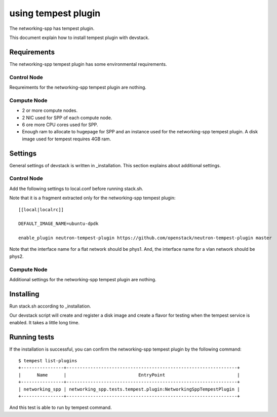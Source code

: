 ====================
using tempest plugin
====================

The networking-spp has tempest plugin.

This document explain how to install tempest plugin with devstack.

Requirements
============

The networking-spp tempest plugin has some environmental requirements.

Control Node
------------

Requreiments for the networking-spp tempest plugin are nothing.

Compute Node
------------

* 2 or more compute nodes.
* 2 NIC used for SPP of each compute node.
* 6 ore more CPU cores used for SPP.
* Enough ram to allocate to hugepage for SPP and an instance used for the
  networking-spp tempest plugin. A disk image used for tempest requires 4GB ram.

Settings
========

General settings of devstack is written in _installation.
This section explains about additional settings.

.. _installation: installation.rst


Control Node
------------

Add the following settings to local.conf before running stack.sh.

Note that it is a fragment extracted only for the networking-spp tempest
plugin::

  [[local|localrc]]

  DEFAULT_IMAGE_NAME=ubuntu-dpdk 

  enable_plugin neutron-tempest-plugin https://github.com/openstack/neutron-tempest-plugin master

Note that the interface name for a flat network should be phys1.
And, the interface name for a vlan network should be phys2.

Compute Node
------------

Additional settings for the networking-spp tempest plugin are nothing.


Installing
==========

Run stack.sh according to _installation.

.. _installation: installation.rst

Our devstack script will create and register a disk image and create a flavor
for testing when the tempest service is enabled.
It takes a little long time.


Running tests
=============

If the installation is successful, you can confirm the networking-spp tempest
plugin by the following command::

  $ tempest list-plugins
  +----------------+----------------------------------------------------------------+
  |      Name      |                           EntryPoint                           |
  +----------------+----------------------------------------------------------------+
  | networking_spp | networking_spp.tests.tempest.plugin:NetworkingSppTempestPlugin |
  +----------------+----------------------------------------------------------------+

And this test is able to run by tempest command.
